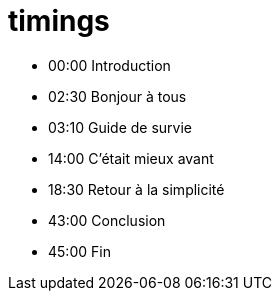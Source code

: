 = timings

* 00:00 Introduction
* 02:30 Bonjour à tous
* 03:10 Guide de survie
* 14:00 C'était mieux avant
* 18:30 Retour à la simplicité
* 43:00 Conclusion
* 45:00 Fin
